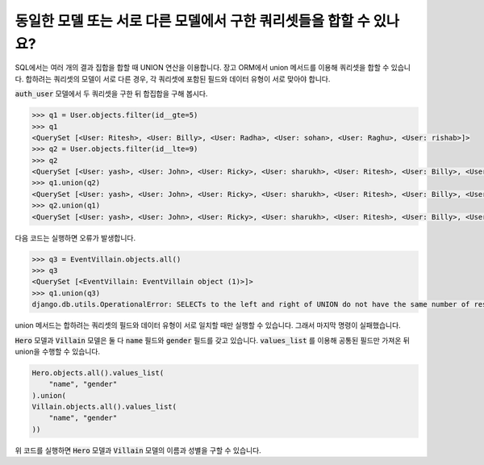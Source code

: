 동일한 모델 또는 서로 다른 모델에서 구한 쿼리셋들을 합할 수 있나요?
=======================================================================================================================

SQL에서는 여러 개의 결과 집합을 합할 때 UNION 연산을 이용합니다. 장고 ORM에서 union 메서드를 이용해 쿼리셋을 합할 수 있습니다. 합하려는 쿼리셋의 모델이 서로 다른 경우, 각 쿼리셋에 포함된 필드와 데이터 유형이 서로 맞아야 합니다.


:code:`auth_user` 모델에서 두 쿼리셋을 구한 뒤 합집합을 구해 봅시다.

.. code-block:: python

    >>> q1 = User.objects.filter(id__gte=5)
    >>> q1
    <QuerySet [<User: Ritesh>, <User: Billy>, <User: Radha>, <User: sohan>, <User: Raghu>, <User: rishab>]>
    >>> q2 = User.objects.filter(id__lte=9)
    >>> q2
    <QuerySet [<User: yash>, <User: John>, <User: Ricky>, <User: sharukh>, <User: Ritesh>, <User: Billy>, <User: Radha>, <User: sohan>, <User: Raghu>]>
    >>> q1.union(q2)
    <QuerySet [<User: yash>, <User: John>, <User: Ricky>, <User: sharukh>, <User: Ritesh>, <User: Billy>, <User: Radha>, <User: sohan>, <User: Raghu>, <User: rishab>]>
    >>> q2.union(q1)
    <QuerySet [<User: yash>, <User: John>, <User: Ricky>, <User: sharukh>, <User: Ritesh>, <User: Billy>, <User: Radha>, <User: sohan>, <User: Raghu>, <User: rishab>]>

다음 코드는 실행하면 오류가 발생합니다.

.. code-block:: python

    >>> q3 = EventVillain.objects.all()
    >>> q3
    <QuerySet [<EventVillain: EventVillain object (1)>]>
    >>> q1.union(q3)
    django.db.utils.OperationalError: SELECTs to the left and right of UNION do not have the same number of result columns


union 메서드는 합하려는 쿼리셋의 필드와 데이터 유형이 서로 일치할 때만 실행할 수 있습니다. 그래서 마지막 명령이 실패했습니다.

:code:`Hero` 모델과 :code:`Villain` 모델은 둘 다 :code:`name` 필드와 :code:`gender` 필드를 갖고 있습니다. :code:`values_list` 를 이용해 공통된 필드만 가져온 뒤 union을 수행할 수 있습니다.

.. code-block:: python

    Hero.objects.all().values_list(
        "name", "gender"
    ).union(
    Villain.objects.all().values_list(
        "name", "gender"
    ))

위 코드를 실행하면 :code:`Hero` 모델과 :code:`Villain` 모델의 이름과 성별을 구할 수 있습니다.


